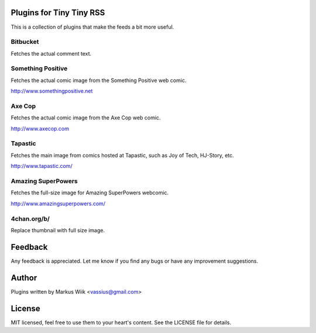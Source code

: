 Plugins for Tiny Tiny RSS
=========================
This is a collection of plugins that make the feeds a bit more useful.

Bitbucket
---------
Fetches the actual comment text. 

Something Positive
------------------
Fetches the actual comic image from the Something Positive web comic. 

http://www.somethingpositive.net

Axe Cop
-------
Fetches the actual comic image from the Axe Cop web comic. 

http://www.axecop.com

Tapastic
--------
Fetches the main image from comics hosted at Tapastic, such as Joy of Tech, HJ-Story, etc. 

http://www.tapastic.com/

Amazing SuperPowers
-------------------
Fetches the full-size image for Amazing SuperPowers webcomic.

http://www.amazingsuperpowers.com/

4chan.org/b/
------------
Replace thumbnail with full size image. 

Feedback
========
Any feedback is appreciated. Let me know if you find any bugs or have any improvement suggestions. 

Author
======
Plugins written by Markus Wiik <vassius@gmail.com>

License
=======
MIT licensed, feel free to use them to your heart's content. 
See the LICENSE file for details. 
